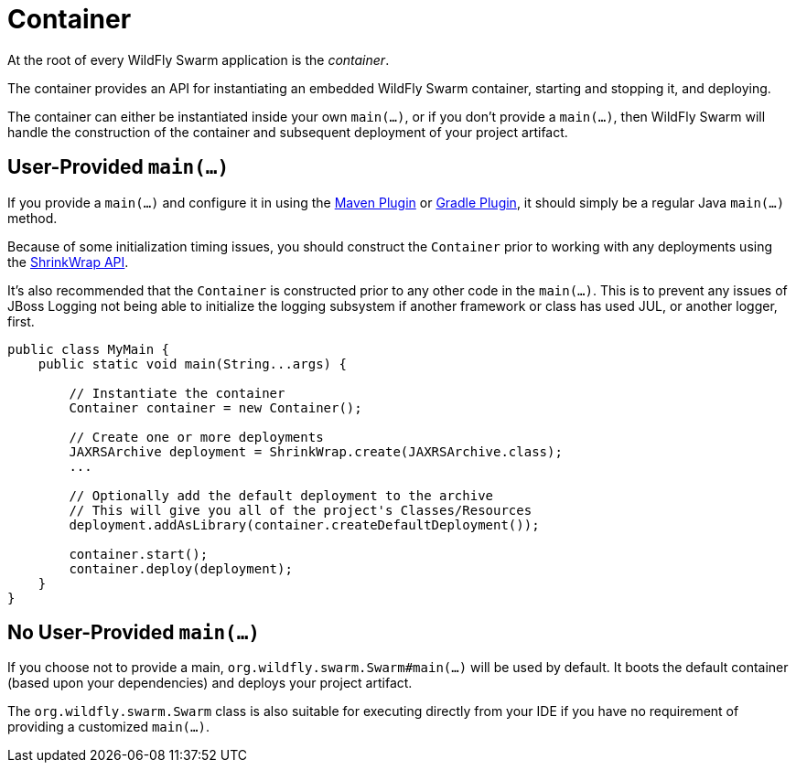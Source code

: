 = Container

At the root of every WildFly Swarm application is the _container_.

The container provides an API for instantiating an embedded WildFly Swarm container, starting and stopping it, and deploying.

The container can either be instantiated inside your own `main(...)`, or if you don't provide a `main(...)`, then WildFly Swarm will handle the construction of the container and subsequent deployment of your project artifact.

== User-Provided `main(...)`

If you provide a `main(...)` and configure it in using the <<plugins/maven-plugin#,Maven Plugin>> or <<plugins/gradle-plugin#,Gradle Plugin>>, it should simply be a regular Java `main(...)` method.

Because of some initialization timing issues, you should construct the `Container` prior to working with any deployments using the <<shrinkwrap.adoc#,ShrinkWrap API>>.

It's also recommended that the `Container` is constructed prior to any other code in the `main(...)`. This is to prevent any issues of JBoss Logging not being able to initialize the logging subsystem if another framework or class has used JUL, or another logger, first.

[source,java]
----
public class MyMain {
    public static void main(String...args) {
    
        // Instantiate the container
        Container container = new Container();
        
        // Create one or more deployments
        JAXRSArchive deployment = ShrinkWrap.create(JAXRSArchive.class);
        ...

        // Optionally add the default deployment to the archive
        // This will give you all of the project's Classes/Resources
        deployment.addAsLibrary(container.createDefaultDeployment());

        container.start();
        container.deploy(deployment);
    }
}
----

== No User-Provided `main(...)`

If you choose not to provide a main, `org.wildfly.swarm.Swarm#main(...)` will be used by default.  It boots the default container (based upon your dependencies) and deploys your project artifact.

The `org.wildfly.swarm.Swarm` class is also suitable for executing directly from your IDE if you have no requirement of providing a customized `main(...)`.

